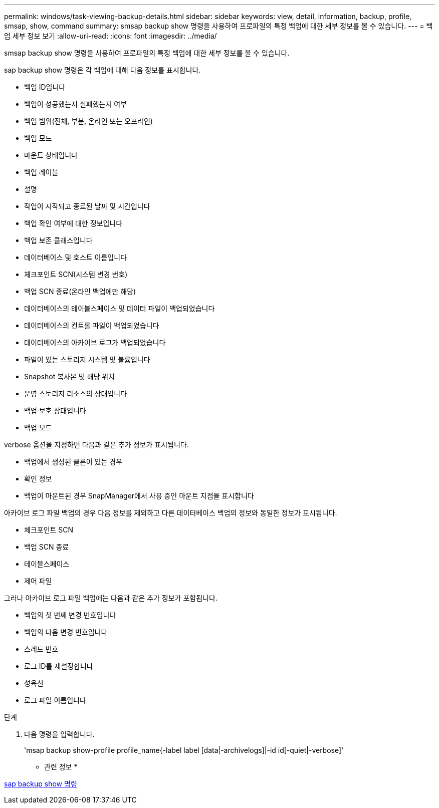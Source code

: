 ---
permalink: windows/task-viewing-backup-details.html 
sidebar: sidebar 
keywords: view, detail, information, backup, profile, smsap, show, command 
summary: smsap backup show 명령을 사용하여 프로파일의 특정 백업에 대한 세부 정보를 볼 수 있습니다. 
---
= 백업 세부 정보 보기
:allow-uri-read: 
:icons: font
:imagesdir: ../media/


[role="lead"]
smsap backup show 명령을 사용하여 프로파일의 특정 백업에 대한 세부 정보를 볼 수 있습니다.

sap backup show 명령은 각 백업에 대해 다음 정보를 표시합니다.

* 백업 ID입니다
* 백업이 성공했는지 실패했는지 여부
* 백업 범위(전체, 부분, 온라인 또는 오프라인)
* 백업 모드
* 마운트 상태입니다
* 백업 레이블
* 설명
* 작업이 시작되고 종료된 날짜 및 시간입니다
* 백업 확인 여부에 대한 정보입니다
* 백업 보존 클래스입니다
* 데이터베이스 및 호스트 이름입니다
* 체크포인트 SCN(시스템 변경 번호)
* 백업 SCN 종료(온라인 백업에만 해당)
* 데이터베이스의 테이블스페이스 및 데이터 파일이 백업되었습니다
* 데이터베이스의 컨트롤 파일이 백업되었습니다
* 데이터베이스의 아카이브 로그가 백업되었습니다
* 파일이 있는 스토리지 시스템 및 볼륨입니다
* Snapshot 복사본 및 해당 위치
* 운영 스토리지 리소스의 상태입니다
* 백업 보호 상태입니다
* 백업 모드


verbose 옵션을 지정하면 다음과 같은 추가 정보가 표시됩니다.

* 백업에서 생성된 클론이 있는 경우
* 확인 정보
* 백업이 마운트된 경우 SnapManager에서 사용 중인 마운트 지점을 표시합니다


아카이브 로그 파일 백업의 경우 다음 정보를 제외하고 다른 데이터베이스 백업의 정보와 동일한 정보가 표시됩니다.

* 체크포인트 SCN
* 백업 SCN 종료
* 테이블스페이스
* 제어 파일


그러나 아카이브 로그 파일 백업에는 다음과 같은 추가 정보가 포함됩니다.

* 백업의 첫 번째 변경 번호입니다
* 백업의 다음 변경 번호입니다
* 스레드 번호
* 로그 ID를 재설정합니다
* 성육신
* 로그 파일 이름입니다


.단계
. 다음 명령을 입력합니다.
+
'msap backup show-profile profile_name{-label label [data|-archivelogs]|-id id[-quiet|-verbose]'



* 관련 정보 *

xref:reference-the-smosmsapbackup-show-command.adoc[sap backup show 명령]

